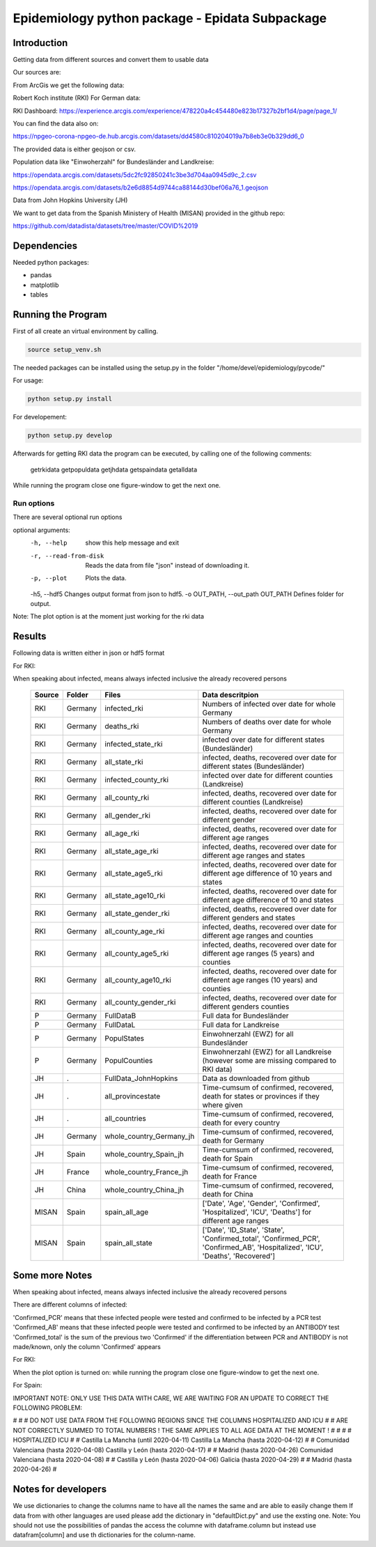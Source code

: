 Epidemiology python package - Epidata Subpackage
================================================

Introduction
------------

Getting data from different sources and convert them to usable data

Our sources are:

From ArcGis we get the following data:

Robert Koch institute (RKI) For German data:

RKI Dashboard: https://experience.arcgis.com/experience/478220a4c454480e823b17327b2bf1d4/page/page_1/

You can find the data also on:

https://npgeo-corona-npgeo-de.hub.arcgis.com/datasets/dd4580c810204019a7b8eb3e0b329dd6_0

The provided data is either geojson or csv.

Population data like "Einwoherzahl" for Bundesländer and Landkreise:

https://opendata.arcgis.com/datasets/5dc2fc92850241c3be3d704aa0945d9c_2.csv

https://opendata.arcgis.com/datasets/b2e6d8854d9744ca88144d30bef06a76_1.geojson

Data from John Hopkins University (JH)

We want to get data from the Spanish Ministery of Health (MISAN) provided in the github repo:

https://github.com/datadista/datasets/tree/master/COVID%2019

Dependencies
------------

Needed python packages:

- pandas
- matplotlib
- tables

Running the Program
-------------------

First of all create an virtual environment by calling.

.. code:: sh

   source setup_venv.sh

The needed packages can be installed using the setup.py in the folder "/home/devel/epidemiology/pycode/"

For usage:

.. code:: sh

    python setup.py install

For developement:

.. code:: sh

    python setup.py develop

Afterwards for getting RKI data the program can be executed, by calling one of the following comments:

      getrkidata
      getpopuldata
      getjhdata
      getspaindata
      getalldata

While running the program close one figure-window to get the next one.

Run options
~~~~~~~~~~~

There are several optional run options

optional arguments:
  -h, --help                         show this help message and exit
  -r, --read-from-disk               Reads the data from file "json" instead of downloading it.
  -p, --plot                         Plots the data.
  -h5, --hdf5                        Changes output format from json to hdf5.
  -o OUT_PATH, --out_path OUT_PATH   Defines folder for output.


Note: The plot option is at the moment just working for the rki data

Results
-------

Following data is written either in json or hdf5 format

For RKI:

When speaking about infected, means always infected inclusive the already recovered persons

 ======== ======== ======================== =================
 Source   Folder   Files                    Data descritpion
 ======== ======== ======================== =================
 RKI      Germany  infected_rki             Numbers of infected over date for whole Germany
 RKI      Germany  deaths_rki               Numbers of deaths over date for whole Germany
 RKI      Germany  infected_state_rki       infected over date for different states (Bundesländer)
 RKI      Germany  all_state_rki            infected, deaths, recovered over date for different states (Bundesländer)
 RKI      Germany  infected_county_rki      infected over date for different counties (Landkreise)
 RKI      Germany  all_county_rki           infected, deaths, recovered over date for different counties (Landkreise)
 RKI      Germany  all_gender_rki           infected, deaths, recovered over date for different gender
 RKI      Germany  all_age_rki              infected, deaths, recovered over date for different age ranges
 RKI      Germany  all_state_age_rki        infected, deaths, recovered over date for different age ranges and states
 RKI      Germany  all_state_age5_rki       infected, deaths, recovered over date for different age difference of 10 years and states
 RKI      Germany  all_state_age10_rki      infected, deaths, recovered over date for different age difference of 10 and states
 RKI      Germany  all_state_gender_rki     infected, deaths, recovered over date for different genders and states
 RKI      Germany  all_county_age_rki       infected, deaths, recovered over date for different age ranges and counties
 RKI      Germany  all_county_age5_rki      infected, deaths, recovered over date for different age ranges (5 years) and counties
 RKI      Germany  all_county_age10_rki     infected, deaths, recovered over date for different age ranges (10 years) and counties
 RKI      Germany  all_county_gender_rki    infected, deaths, recovered over date for different genders counties

 P        Germany  FullDataB                Full data for Bundesländer
 P        Germany  FullDataL                Full data for Landkreise
 P        Germany  PopulStates              Einwohnerzahl (EWZ) for all Bundesländer
 P        Germany  PopulCounties            Einwohnerzahl (EWZ) for all Landkreise (however some are missing compared to RKI data)

 JH       .        FullData_JohnHopkins     Data as downloaded from github
 JH       .        all_provincestate        Time-cumsum of confirmed, recovered, death for states or provinces if they where given
 JH       .        all_countries            Time-cumsum of confirmed, recovered, death for every country
 JH       Germany  whole_country_Germany_jh Time-cumsum of confirmed, recovered, death for Germany
 JH       Spain    whole_country_Spain_jh   Time-cumsum of confirmed, recovered, death for Spain
 JH       France   whole_country_France_jh  Time-cumsum of confirmed, recovered, death for France
 JH       China    whole_country_China_jh   Time-cumsum of confirmed, recovered, death for China

 MISAN    Spain    spain_all_age            ['Date', 'Age', 'Gender', 'Confirmed', 'Hospitalized', 'ICU', 'Deaths'] for different age ranges
 MISAN    Spain    spain_all_state          ['Date', 'ID_State', 'State', 'Confirmed_total', 'Confirmed_PCR', 'Confirmed_AB', 'Hospitalized', 'ICU', 'Deaths', 'Recovered']
 ======== ======== ======================== =================

Some more Notes
---------------

When speaking about infected, means always infected inclusive the already recovered persons

There are different columns of infected:

'Confirmed_PCR' means that these infected people were tested and confirmed to be infected by a PCR test
'Confirmed_AB' means that these infected people were tested and confirmed to be infected by an ANTIBODY test
'Confirmed_total' is the sum of the previous two
'Confirmed' if the differentiation between PCR and ANTIBODY is not made/known, only the column 'Confirmed' appears

For RKI:

When the plot option is turned on: while running the program close one figure-window to get the next one.

For Spain:

IMPORTANT NOTE: ONLY USE THIS DATA WITH CARE, WE ARE WAITING FOR AN UPDATE TO CORRECT THE FOLLOWING PROBLEM:

#                                                                                                          #
#        DO NOT USE DATA FROM THE FOLLOWING REGIONS SINCE THE COLUMNS HOSPITALIZED AND ICU                 #
#        ARE NOT CORRECTLY SUMMED TO TOTAL NUMBERS ! THE SAME APPLIES TO ALL AGE DATA AT THE MOMENT !      #
#                                                                                                          #
#               HOSPITALIZED                                   ICU                                         #
#               Castilla La Mancha (until 2020-04-11)          Castilla La Mancha (hasta 2020-04-12)       #
#               Comunidad Valenciana (hasta 2020-04-08)        Castilla y León (hasta 2020-04-17)          #
#               Madrid (hasta 2020-04-26)                      Comunidad Valenciana (hasta 2020-04-08)     #
#               Castilla y León (hasta 2020-04-06)             Galicia (hasta 2020-04-29)                  #
#               Madrid (hasta 2020-04-26)                                                                  #

Notes for developers
--------------------

We use dictionaries to change the columns name to have all the names the same and are able to easily change them
If data from with other languages are used please add the dictionary in "defaultDict.py" and use the exsting one.
Note: You should not use the possibilities of pandas the access the columne with dataframe.column but instead use
datafram[column] and use th dictionaries for the column-name.



